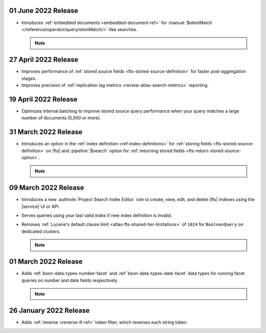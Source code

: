 .. _fts20220106:

01 June 2022 Release
~~~~~~~~~~~~~~~~~~~~

- Introduces :ref:`embedded documents <embedded-document-ref>` for
  :manual:`$elemMatch </reference/operator/query/elemMatch/>`-like searches.

  .. note:: 

     .. include:: /includes/fact-embedded-document-preview.rst

.. _fts20220427:

27 April 2022 Release
~~~~~~~~~~~~~~~~~~~~~

- Improves performance of :ref:`stored source fields 
  <fts-stored-source-definition>` for faster post-aggregation stages.
- Improves precision of :ref:`replication lag metrics 
  <review-atlas-search-metrics>` reporting.

.. _fts20220419:

19 April 2022 Release
~~~~~~~~~~~~~~~~~~~~~

- Optimizes internal batching to improve stored source query 
  performance when your query matches a large number of documents
  (5,000 or more).

.. _fts20220331:

31 March 2022 Release
~~~~~~~~~~~~~~~~~~~~~

- Introduces an option in the :ref:`index definition 
  <ref-index-definitions>`  for :ref:`storing fields 
  <fts-stored-source-definition>` on |fts| and :pipeline:`$search` 
  option for :ref:`returning stored fields 
  <fts-return-stored-source-option>`.

  .. note:: 

     .. include:: /includes/fact-fts-stored-source-preview.rst

.. _fts20220309:

09 March 2022 Release
~~~~~~~~~~~~~~~~~~~~~

- Introduces a new :authrole:`Project Search Index Editor` role to create, view, edit,
  and delete |fts| indexes using the |service| UI or API.
- Serves queries using your last valid index if new index definition is invalid.
- Removes :ref:`Lucene's default clause limit <atlas-fts-shared-tier-limitations>` of ``1024`` for ``BooleanQuery`` on dedicated clusters.

  .. note::

     .. include:: /includes/fact-fts-facet-data-type-deprecation.rst

.. _fts20220301:

01 March 2022 Release
~~~~~~~~~~~~~~~~~~~~~

- Adds :ref:`bson-data-types-number-facet` and  
  :ref:`bson-data-types-date-facet` data types for running facet 
  queries on number and date fields respectively.

  .. note::

     .. include:: /includes/fact-fts-facet-data-type-deprecation.rst
 
.. _fts20220126:

26 January 2022 Release
~~~~~~~~~~~~~~~~~~~~~~~~

- Adds :ref:`reverse <reverse-tf-ref>` token filter, which reverses 
  each string token.
